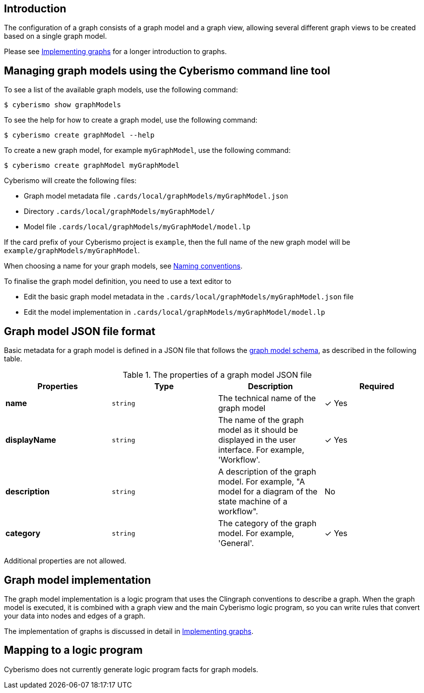 == Introduction

The configuration of a graph consists of a graph model and a graph view, allowing several different graph views to be created based on a single graph model. 

Please see xref:docs_hbskjelr.adoc[Implementing graphs] for a longer introduction to graphs.

== Managing graph models using the Cyberismo command line tool

To see a list of the available graph models, use the following command:

  $ cyberismo show graphModels

To see the help for how to create a graph model, use the following command:

  $ cyberismo create graphModel --help

To create a new graph model, for example `myGraphModel`, use the following command:

  $ cyberismo create graphModel myGraphModel

Cyberismo will create the following files:

* Graph model metadata file `.cards/local/graphModels/myGraphModel.json`
* Directory `.cards/local/graphModels/myGraphModel/`
* Model file `.cards/local/graphModels/myGraphModel/model.lp`

If the card prefix of your Cyberismo project is `example`, then the full name of the new graph model will be `example/graphModels/myGraphModel`.

When choosing a name for your graph models, see xref:docs_8.adoc[Naming conventions].

To finalise the graph model definition, you need to use a text editor to 

* Edit the basic graph model metadata in the `.cards/local/graphModels/myGraphModel.json` file 
* Edit the model implementation in `.cards/local/graphModels/myGraphModel/model.lp`

== Graph model JSON file format

Basic metadata for a graph model is defined in a JSON file that follows the https://github.com/CyberismoCom/cyberismo/blob/main/tools/assets/src/schema/resources/graphModelSchema.json[graph model schema], as described in the following table.

.The properties of a graph model JSON file
|===
|Properties|Type|Description|Required

|**name**
|`string`
|The technical name of the graph model
| &#10003; Yes

|**displayName**
|`string`
|The name of the graph model as it should be displayed in the user interface. For example, 'Workflow'.
| &#10003; Yes

|**description**
|`string`
|A description of the graph model. For example, "A model for a diagram of the state machine of a workflow".
| No

|**category**
|`string`
| The category of the graph model. For example, 'General'.
| &#10003; Yes

|===

Additional properties are not allowed.

== Graph model implementation

The graph model implementation is a logic program that uses the Clingraph conventions to describe a graph. When the graph model is executed, it is combined with a graph view and the main Cyberismo logic program, so you can write rules that convert your data into nodes and edges of a graph.

The implementation of graphs is discussed in detail in xref:docs_hbskjelr.adoc[Implementing graphs].

== Mapping to a logic program

Cyberismo does not currently generate logic program facts for graph models.